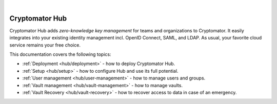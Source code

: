 .. image:: ../img/hub/hub-intro.png
    :alt: Cryptomator Hub connects team members
    :width: 384px
    :align: center

|

***************
Cryptomator Hub
***************

Cryptomator Hub adds *zero-knowledge key management* for teams and organizations to Cryptomator.
It easily integrates into your existing identity management incl. OpenID Connect, SAML, and LDAP.
As usual, your favorite cloud service remains your free choice.

This documentation covers the following topics:

* :ref:`Deployment <hub/deployment>` - how to deploy Cryptomator Hub.
* :ref:`Setup <hub/setup>` - how to configure Hub and use its full potential.
* :ref:`User management <hub/user-management>` - how to manage users and groups.
* :ref:`Vault management <hub/vault-management>` - how to manage vaults.
* :ref:`Vault Recovery <hub/vault-recovery>` - how to recover access to data in case of an emergency.
